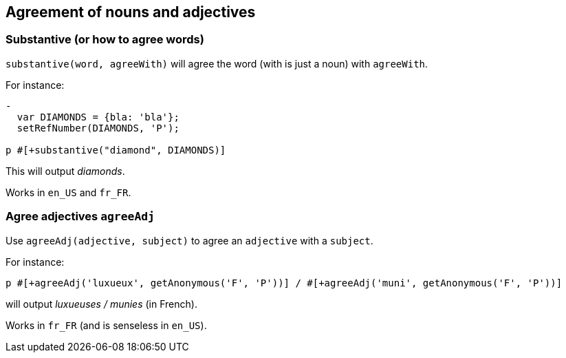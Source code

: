 == Agreement of nouns and adjectives

=== Substantive (or how to agree words)

`substantive(word, agreeWith)` will agree the word (with is just a noun) with `agreeWith`.

For instance:
....
-
  var DIAMONDS = {bla: 'bla'};
  setRefNumber(DIAMONDS, 'P');

p #[+substantive("diamond", DIAMONDS)]
....
This will output _diamonds_.

Works in `en_US` and `fr_FR`.


anchor:agree_adjectives[Agree adjectives]

=== Agree adjectives `agreeAdj`

Use `agreeAdj(adjective, subject)` to agree an `adjective` with a `subject`.

For instance:
....
p #[+agreeAdj('luxueux', getAnonymous('F', 'P'))] / #[+agreeAdj('muni', getAnonymous('F', 'P'))]
....
will output _luxueuses / munies_ (in French).

Works in `fr_FR` (and is senseless in `en_US`).


